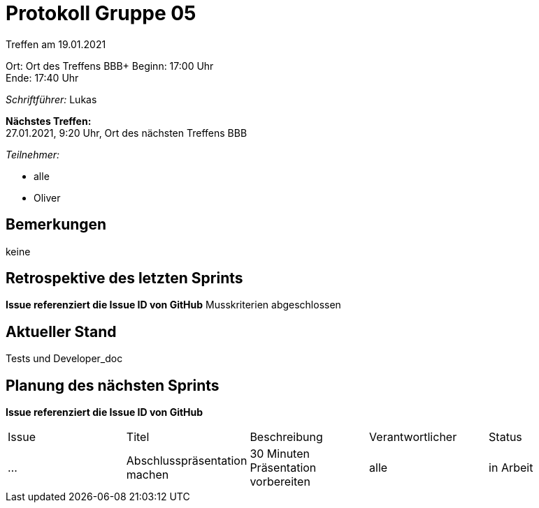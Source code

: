 = Protokoll Gruppe 05

Treffen am 19.01.2021

Ort:      Ort des Treffens BBB+
Beginn:   17:00 Uhr +
Ende:     17:40 Uhr

__Schriftführer:__ Lukas

*Nächstes Treffen:* +
27.01.2021, 9:20 Uhr, Ort des nächsten Treffens BBB

__Teilnehmer:__
//Tabellarisch oder Aufzählung, Kennzeichnung von Teilnehmern mit besonderer Rolle (z.B. Kunde)

- alle
- Oliver

== Bemerkungen
keine

== Retrospektive des letzten Sprints
*Issue referenziert die Issue ID von GitHub*
Musskriterien abgeschlossen



== Aktueller Stand
Tests und Developer_doc 

== Planung des nächsten Sprints
*Issue referenziert die Issue ID von GitHub*

// See http://asciidoctor.org/docs/user-manual/=tables
[option="headers"]
|===
|Issue |Titel |Beschreibung |Verantwortlicher |Status
|…     |Abschlusspräsentation machen     |30 Minuten Präsentation vorbereiten            |alle                |in Arbeit
|===
